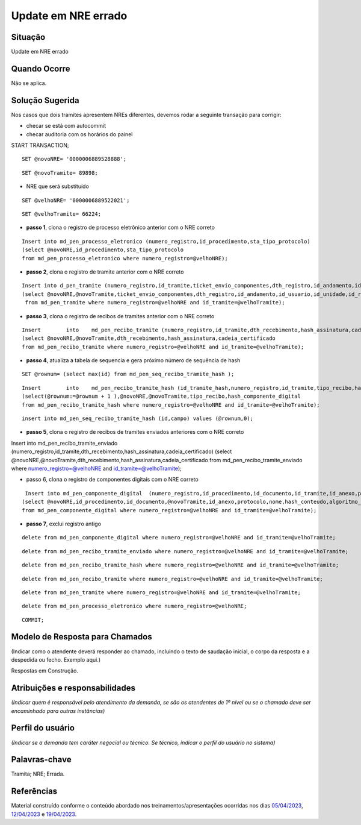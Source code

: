 Update em NRE errado
====================

Situação  
~~~~~~~~

Update em NRE errado

Quando Ocorre
~~~~~~~~~~~~~~

Não se aplica.


Solução Sugerida
~~~~~~~~~~~~~~~~

Nos casos que dois tramites apresentem NREs diferentes, devemos rodar a seguinte transação para corrigir:

- checar se está com autocommit 
- checar auditoria com os horários do painel
 
START TRANSACTION;

:: 
  
  SET @novoNRE= '0000006889528888';

::
  
  SET @novoTramite= 89898;
 
- NRE que será substituído

::

  SET @velhoNRE= '0000006889522021';

::
  
  SET @velhoTramite= 66224;
 

* **passo 1**, clona o registro de processo eletrônico anterior com o NRE correto
 
::
  
  Insert into md_pen_processo_eletronico (numero_registro,id_procedimento,sta_tipo_protocolo) 
  (select @novoNRE,id_procedimento,sta_tipo_protocolo 
  from md_pen_processo_eletronico where numero_registro=@velhoNRE);
 

* **passo 2**, clona o registro de tramite anterior com o NRE correto
 

::

  Insert into d_pen_tramite (numero_registro,id_tramite,ticket_envio_componentes,dth_registro,id_andamento,id_usuario,id_unidade,id_repositorio_origem,id_estrutura_origem,id_repositorio_destino,id_estrutura_destino,sta_tipo_tramite)
  (select @novoNRE,@novoTramite,ticket_envio_componentes,dth_registro,id_andamento,id_usuario,id_unidade,id_repositorio_origem,id_estrutura_origem,id_repositorio_destino,id_estrutura_destino,sta_tipo_tramite
   from md_pen_tramite where numero_registro=@velhoNRE and id_tramite=@velhoTramite);
 
* **passo 3**, clona o registro de recibos de tramites anterior com o NRE correto
 
::

  Insert	into	md_pen_recibo_tramite (numero_registro,id_tramite,dth_recebimento,hash_assinatura,cadeia_certificado) 
  (select @novoNRE,@novoTramite,dth_recebimento,hash_assinatura,cadeia_certificado
  from md_pen_recibo_tramite where numero_registro=@velhoNRE and id_tramite=@velhoTramite);
 
* **passo 4**, atualiza a tabela de sequencia e gera próximo número de sequência de hash
 
::

  SET @rownum= (select max(id) from md_pen_seq_recibo_tramite_hash );
 
::

  Insert	into	md_pen_recibo_tramite_hash (id_tramite_hash,numero_registro,id_tramite,tipo_recibo,hash_componente_digital)
  (select(@rownum:=@rownum + 1 ),@novoNRE,@novoTramite,tipo_recibo,hash_componente_digital
  from md_pen_recibo_tramite_hash where numero_registro=@velhoNRE and id_tramite=@velhoTramite);

::
 
  insert into md_pen_seq_recibo_tramite_hash (id,campo) values (@rownum,0);
 

* **passo 5**, clona o registro de recibos de tramites enviados anteriores com o NRE correto
 
Insert	into	md_pen_recibo_tramite_enviado (numero_registro,id_tramite,dth_recebimento,hash_assinatura,cadeia_certificado) 
(select @novoNRE,@novoTramite,dth_recebimento,hash_assinatura,cadeia_certificado
from md_pen_recibo_tramite_enviado where numero_registro=@velhoNRE and id_tramite=@velhoTramite);
 
* passo 6, clona o registro de componentes digitais com o NRE correto
 
::

  Insert into md_pen_componente_digital  (numero_registro,id_procedimento,id_documento,id_tramite,id_anexo,protocolo,nome,hash_conteudo,algoritmo_hash,tipo_conteudo,mime_type,dados_complementares,tamanho,ordem,sin_enviar,codigo_especie,nome_especie_produtor,ordem_documento,id_procedimento_anexado,protocolo_procedimento_anexado,ordem_documento_anexado,ordem_documento_referenciado)
 (select @novoNRE,id_procedimento,id_documento,@novoTramite,id_anexo,protocolo,nome,hash_conteudo,algoritmo_hash,tipo_conteudo,mime_type,dados_complementares,tamanho,ordem,sin_enviar,codigo_especie,nome_especie_produtor,ordem_documento,id_procedimento_anexado,protocolo_procedimento_anexado,ordem_documento_anexado,ordem_documento_referenciado
 from md_pen_componente_digital where numero_registro=@velhoNRE and id_tramite=@velhoTramite);
 

* **passo 7**, exclui registro antigo
 
::

  delete from md_pen_componente_digital where numero_registro=@velhoNRE and id_tramite=@velhoTramite;

:: 

  delete from md_pen_recibo_tramite_enviado where numero_registro=@velhoNRE and id_tramite=@velhoTramite;

:: 

  delete from md_pen_recibo_tramite_hash where numero_registro=@velhoNRE and id_tramite=@velhoTramite;

:: 

  delete from md_pen_recibo_tramite where numero_registro=@velhoNRE and id_tramite=@velhoTramite;

:: 

  delete from md_pen_tramite where numero_registro=@velhoNRE and id_tramite=@velhoTramite;

:: 

  delete from md_pen_processo_eletronico where numero_registro=@velhoNRE;

:: 

  COMMIT;


Modelo de Resposta para Chamados  
~~~~~~~~~~~~~~~~~~~~~~~~~~~~~~~~

(Indicar como o atendente deverá responder ao chamado, incluindo o texto de saudação inicial, o corpo da resposta e a despedida ou fecho. Exemplo aqui.)

Respostas em Construção.


Atribuições e responsabilidades  
~~~~~~~~~~~~~~~~~~~~~~~~~~~~~~~~

*(Indicar quem é responsável pelo atendimento da demanda, se são os atendentes de 1º nível ou se o chamado deve ser encaminhado para outras instâncias)*  


Perfil do usuário  
~~~~~~~~~~~~~~~~~~

*(Indicar se a demanda tem caráter negocial ou técnico. Se técnico, indicar o perfil do usuário no sistema)*


Palavras-chave  
~~~~~~~~~~~~~~

Tramita; NRE; Errada.


Referências  
~~~~~~~~~~~~

Material construído conforme o conteúdo abordado nos treinamentos/apresentações ocorridas nos dias `05/04/2023  <https://drive.google.com/file/d/1rZL24WiAyqzBCSKvElNc7y785VdUHxia/view>`_, `12/04/2023 <https://drive.google.com/file/d/1BxBIhO7YURqbae5LtGCQut9nQ2RF9Byz/view>`_ e `19/04/2023 <https://drive.google.com/file/d/1H4qfihC8DAcvDuOOodPi34TK2Q29XQ5E/view>`_.
